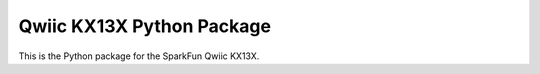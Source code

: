 Qwiic KX13X Python Package
=============================================

This is the Python package for the SparkFun Qwiic KX13X.
